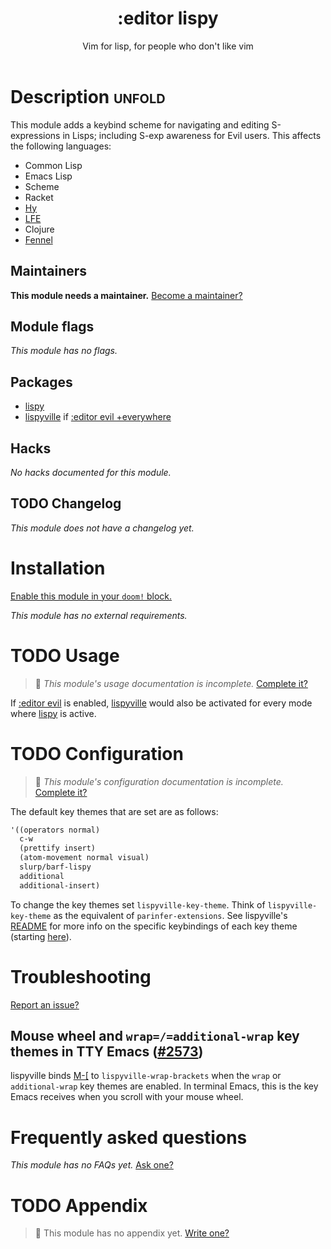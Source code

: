 #+title:    :editor lispy
#+subtitle: Vim for lisp, for people who don't like vim
#+created:  October 27, 2018
#+since:    2.0.0

* Description :unfold:
This module adds a keybind scheme for navigating and editing S-expressions in
Lisps; including S-exp awareness for Evil users. This affects the following
languages:

- Common Lisp
- Emacs Lisp
- Scheme
- Racket
- [[http://docs.hylang.org/en/stable/][Hy]]
- [[http://lfe.io/][LFE]]
- Clojure
- [[https://fennel-lang.org][Fennel]]

** Maintainers
*This module needs a maintainer.* [[doom-contrib-maintainer:][Become a maintainer?]]

** Module flags
/This module has no flags./

** Packages
- [[doom-package:][lispy]]
- [[doom-package:][lispyville]] if [[doom-module:][:editor evil +everywhere]]

** Hacks
/No hacks documented for this module./

** TODO Changelog
# This section will be machine generated. Don't edit it by hand.
/This module does not have a changelog yet./

* Installation
[[id:01cffea4-3329-45e2-a892-95a384ab2338][Enable this module in your ~doom!~ block.]]

/This module has no external requirements./

* TODO Usage
#+begin_quote
 🔨 /This module's usage documentation is incomplete./ [[doom-contrib-module:][Complete it?]]
#+end_quote

If [[doom-module:][:editor evil]] is enabled, [[doom-package:][lispyville]] would also be activated for every mode
where [[doom-package:][lispy]] is active.

* TODO Configuration
#+begin_quote
 🔨 /This module's configuration documentation is incomplete./ [[doom-contrib-module:][Complete it?]]
#+end_quote

The default key themes that are set are as follows:
#+begin_src emacs-lisp
'((operators normal)
  c-w
  (prettify insert)
  (atom-movement normal visual)
  slurp/barf-lispy
  additional
  additional-insert)
#+end_src

To change the key themes set ~lispyville-key-theme~. Think of
~lispyville-key-theme~ as the equivalent of ~parinfer-extensions~. See
lispyville's [[https://github.com/noctuid/lispyville/blob/master/README.org][README]] for more info on the specific keybindings of each key theme
(starting [[https://github.com/noctuid/lispyville#operators-key-theme][here]]).

* Troubleshooting
[[doom-report:][Report an issue?]]

** Mouse wheel and =wrap=/=additional-wrap= key themes in TTY Emacs ([[https://github.com/hlissner/doom-emacs/issues/2573][#2573]])
lispyville binds [[kbd:][M-[]] to ~lispyville-wrap-brackets~ when the =wrap= or
=additional-wrap= key themes are enabled. In terminal Emacs, this is the key
Emacs receives when you scroll with your mouse wheel.

* Frequently asked questions
/This module has no FAQs yet./ [[doom-suggest-faq:][Ask one?]]

* TODO Appendix
#+begin_quote
 🔨 This module has no appendix yet. [[doom-contrib-module:][Write one?]]
#+end_quote
